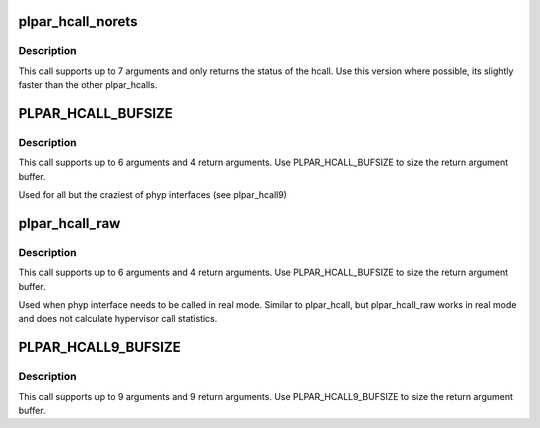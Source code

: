 .. -*- coding: utf-8; mode: rst -*-
.. src-file: arch/powerpc/include/asm/hvcall.h

.. _`plpar_hcall_norets`:

plpar_hcall_norets
==================

.. c:function:: long plpar_hcall_norets(unsigned long opcode,  ...)

    - Make a pseries hypervisor call with no return arguments

    :param unsigned long opcode:
        The hypervisor call to make.

    :param ... :
        variable arguments

.. _`plpar_hcall_norets.description`:

Description
-----------

This call supports up to 7 arguments and only returns the status of
the hcall. Use this version where possible, its slightly faster than
the other plpar_hcalls.

.. _`plpar_hcall_bufsize`:

PLPAR_HCALL_BUFSIZE
===================

.. c:function::  PLPAR_HCALL_BUFSIZE()

    - Make a pseries hypervisor call

.. _`plpar_hcall_bufsize.description`:

Description
-----------

This call supports up to 6 arguments and 4 return arguments. Use
PLPAR_HCALL_BUFSIZE to size the return argument buffer.

Used for all but the craziest of phyp interfaces (see plpar_hcall9)

.. _`plpar_hcall_raw`:

plpar_hcall_raw
===============

.. c:function:: long plpar_hcall_raw(unsigned long opcode, unsigned long *retbuf,  ...)

    - Make a hypervisor call without calculating hcall stats

    :param unsigned long opcode:
        The hypervisor call to make.

    :param unsigned long \*retbuf:
        Buffer to store up to 4 return arguments in.

    :param ... :
        variable arguments

.. _`plpar_hcall_raw.description`:

Description
-----------

This call supports up to 6 arguments and 4 return arguments. Use
PLPAR_HCALL_BUFSIZE to size the return argument buffer.

Used when phyp interface needs to be called in real mode. Similar to
plpar_hcall, but plpar_hcall_raw works in real mode and does not
calculate hypervisor call statistics.

.. _`plpar_hcall9_bufsize`:

PLPAR_HCALL9_BUFSIZE
====================

.. c:function::  PLPAR_HCALL9_BUFSIZE()

    - Make a pseries hypervisor call with up to 9 return arguments

.. _`plpar_hcall9_bufsize.description`:

Description
-----------

This call supports up to 9 arguments and 9 return arguments. Use
PLPAR_HCALL9_BUFSIZE to size the return argument buffer.

.. This file was automatic generated / don't edit.

